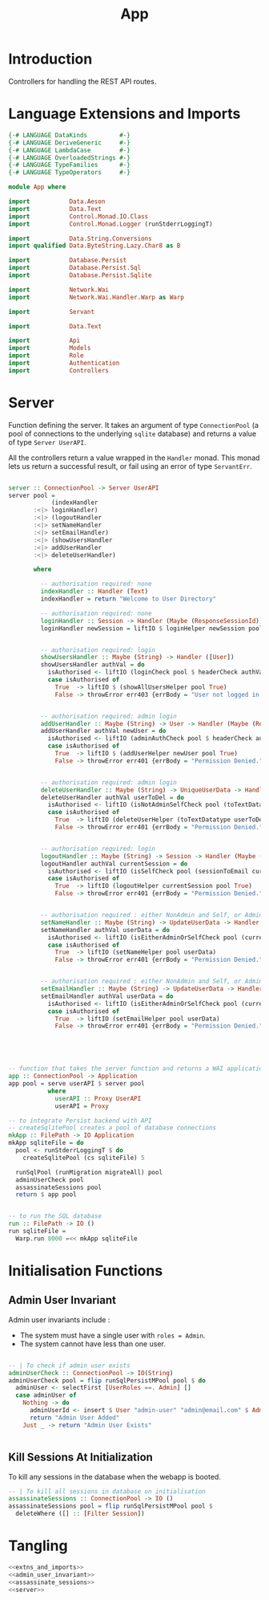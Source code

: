 #+TITLE: App


* Introduction
  
Controllers for handling the REST API routes.

* Language Extensions and Imports
  
#+NAME: extns_and_imports
#+BEGIN_SRC haskell
{-# LANGUAGE DataKinds         #-}
{-# LANGUAGE DeriveGeneric     #-}
{-# LANGUAGE LambdaCase        #-}
{-# LANGUAGE OverloadedStrings #-}
{-# LANGUAGE TypeFamilies      #-}
{-# LANGUAGE TypeOperators     #-}

module App where

import           Data.Aeson
import           Data.Text
import           Control.Monad.IO.Class
import           Control.Monad.Logger (runStderrLoggingT)

import           Data.String.Conversions
import qualified Data.ByteString.Lazy.Char8 as B           

import           Database.Persist
import           Database.Persist.Sql
import           Database.Persist.Sqlite

import           Network.Wai
import           Network.Wai.Handler.Warp as Warp

import           Servant

import           Data.Text

import           Api
import           Models
import           Role
import           Authentication
import           Controllers 

#+END_SRC

* Server

Function defining the server. It takes an argument of type =ConnectionPool= (a
pool of connections to the underlying =sqlite= database) and returns a value of
type =Server UserAPI=.

All the controllers return a value wrapped in the =Handler= monad. This monad
lets us return a successful result, or fail using an error of type
=ServantErr=.
 
#+NAME: server
#+BEGIN_SRC haskell
  
server :: ConnectionPool -> Server UserAPI
server pool =
            (indexHandler 
       :<|> loginHandler)
       :<|> (logoutHandler
       :<|> setNameHandler
       :<|> setEmailHandler)
       :<|> (showUsersHandler
       :<|> addUserHandler
       :<|> deleteUserHandler)

       where

         -- authorisation required: none
         indexHandler :: Handler (Text)
         indexHandler = return "Welcome to User Directory"

         -- authorisation required: none
         loginHandler :: Session -> Handler (Maybe (ResponseSessionId))
         loginHandler newSession = liftIO $ loginHelper newSession pool


         -- authorisation required: login
         showUsersHandler :: Maybe (String) -> Handler ([User])
         showUsersHandler authVal = do
           isAuthorised <- liftIO (loginCheck pool $ headerCheck authVal)
           case isAuthorised of
             True  -> liftIO $ (showAllUsersHelper pool True)
             False -> throwError err403 {errBody = "User not logged in."}


         -- authorisation required: admin login
         addUserHandler :: Maybe (String) -> User -> Handler (Maybe (ResponseUserId))
         addUserHandler authVal newUser = do
           isAuthorised <- liftIO (adminAuthCheck pool $ headerCheck authVal)
           case isAuthorised of
             True  -> liftIO $ (addUserHelper newUser pool True)
             False -> throwError err401 {errBody = "Permission Denied."} 
        
        
         -- authorisation required: admin login
         deleteUserHandler :: Maybe (String) -> UniqueUserData -> Handler (Maybe (User))
         deleteUserHandler authVal userToDel = do
           isAuthorised <- liftIO (isNotAdminSelfCheck pool (toTextDatatype userToDel) $ headerCheck authVal) 
           case isAuthorised of
             True  -> liftIO (deleteUserHelper (toTextDatatype userToDel) pool True)
             False -> throwError err401 {errBody = "Permission Denied."} 


         -- authorisation required: login
         logoutHandler :: Maybe (String) -> Session -> Handler (Maybe (Session))
         logoutHandler authVal currentSession = do
           isAuthorised <- liftIO (isSelfCheck pool (sessionToEmail currentSession) $ headerCheck authVal) 
           case isAuthorised of
             True  -> liftIO (logoutHelper currentSession pool True)
             False -> throwError err401 {errBody = "Permission Denied."}


         -- authorisation required : either NonAdmin and Self, or Admin
         setNameHandler :: Maybe (String) -> UpdateUserData -> Handler (Maybe (User))
         setNameHandler authVal userData = do
           isAuthorised <- liftIO (isEitherAdminOrSelfCheck pool (currentEmail userData) $ headerCheck authVal)
           case isAuthorised of
             True  -> liftIO (setNameHelper pool userData)
             False -> throwError err401 {errBody = "Permission Denied."}


         -- authorisation required : either NonAdmin and Self, or Admin
         setEmailHandler :: Maybe (String) -> UpdateUserData -> Handler (Maybe (User))
         setEmailHandler authVal userData = do
           isAuthorised <- liftIO (isEitherAdminOrSelfCheck pool (currentEmail userData) $ headercheck authVal)
           case isAuthorised of
             True  -> liftIO (setEmailHelper pool userData)
             False -> throwError err401 {errBody = "Permission Denied."}
             




-- function that takes the server function and returns a WAI application 
app :: ConnectionPool -> Application
app pool = serve userAPI $ server pool
           where
             userAPI :: Proxy UserAPI
             userAPI = Proxy

-- to integrate Persist backend with API
-- createSqlitePool creates a pool of database connections
mkApp :: FilePath -> IO Application
mkApp sqliteFile = do
  pool <- runStderrLoggingT $ do
    createSqlitePool (cs sqliteFile) 5

  runSqlPool (runMigration migrateAll) pool
  adminUserCheck pool
  assassinateSessions pool
  return $ app pool


-- to run the SQL database
run :: FilePath -> IO ()
run sqliteFile = 
  Warp.run 8000 =<< mkApp sqliteFile

#+END_SRC
      
* Initialisation Functions
** Admin User Invariant

Admin user invariants include :

  - The system must have a single user with =roles = Admin=.
  - The system cannot have less than one user.
    
#+NAME: admin_user_invariant
#+BEGIN_SRC haskell

-- | To check if admin user exists
adminUserCheck :: ConnectionPool -> IO(String)
adminUserCheck pool = flip runSqlPersistMPool pool $ do
  adminUser <- selectFirst [UserRoles ==. Admin] []
  case adminUser of
    Nothing -> do
      adminUserId <- insert $ User "admin-user" "admin@email.com" $ Admin
      return "Admin User Added"
    Just _ -> return "Admin User Exists"
    

#+END_SRC
** Kill Sessions At Initialization 
  
To kill any sessions in the database when the webapp is booted.

#+NAME: assassinate_sessions
#+BEGIN_SRC haskell
-- | To kill all sessions in database on initialisation
assassinateSessions :: ConnectionPool -> IO ()
assassinateSessions pool = flip runSqlPersistMPool pool $
  deleteWhere ([] :: [Filter Session])
#+END_SRC

* Tangling

#+NAME: tangling
#+BEGIN_SRC haskell :eval no :noweb yes :tangle App.hs
<<extns_and_imports>>
<<admin_user_invariant>>
<<assassinate_sessions>>
<<server>>
#+END_SRC
